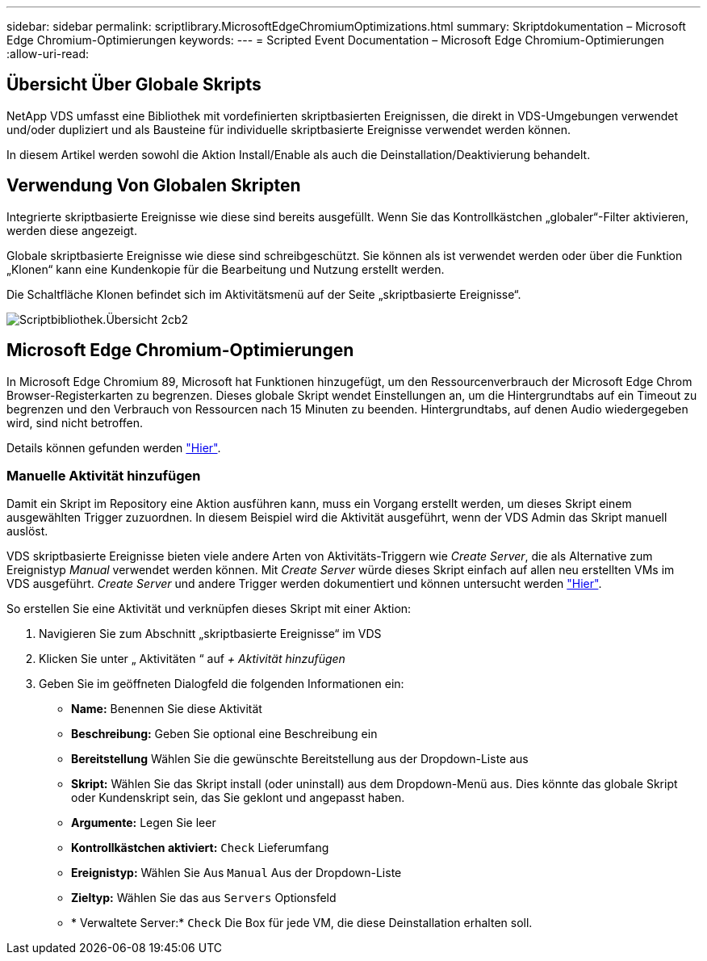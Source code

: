 ---
sidebar: sidebar 
permalink: scriptlibrary.MicrosoftEdgeChromiumOptimizations.html 
summary: Skriptdokumentation – Microsoft Edge Chromium-Optimierungen 
keywords:  
---
= Scripted Event Documentation – Microsoft Edge Chromium-Optimierungen
:allow-uri-read: 




== Übersicht Über Globale Skripts

NetApp VDS umfasst eine Bibliothek mit vordefinierten skriptbasierten Ereignissen, die direkt in VDS-Umgebungen verwendet und/oder dupliziert und als Bausteine für individuelle skriptbasierte Ereignisse verwendet werden können.

In diesem Artikel werden sowohl die Aktion Install/Enable als auch die Deinstallation/Deaktivierung behandelt.



== Verwendung Von Globalen Skripten

Integrierte skriptbasierte Ereignisse wie diese sind bereits ausgefüllt. Wenn Sie das Kontrollkästchen „globaler“-Filter aktivieren, werden diese angezeigt.

Globale skriptbasierte Ereignisse wie diese sind schreibgeschützt. Sie können als ist verwendet werden oder über die Funktion „Klonen“ kann eine Kundenkopie für die Bearbeitung und Nutzung erstellt werden.

Die Schaltfläche Klonen befindet sich im Aktivitätsmenü auf der Seite „skriptbasierte Ereignisse“.

image::scriptlibrary.overview-2ccb2.png[Scriptbibliothek.Übersicht 2cb2]



== Microsoft Edge Chromium-Optimierungen

In Microsoft Edge Chromium 89, Microsoft hat Funktionen hinzugefügt, um den Ressourcenverbrauch der Microsoft Edge Chrom Browser-Registerkarten zu begrenzen. Dieses globale Skript wendet Einstellungen an, um die Hintergrundtabs auf ein Timeout zu begrenzen und den Verbrauch von Ressourcen nach 15 Minuten zu beenden. Hintergrundtabs, auf denen Audio wiedergegeben wird, sind nicht betroffen.

Details können gefunden werden link:https://blogs.windows.com/msedgedev/2021/03/04/edge-89-performance/["Hier"].



=== Manuelle Aktivität hinzufügen

Damit ein Skript im Repository eine Aktion ausführen kann, muss ein Vorgang erstellt werden, um dieses Skript einem ausgewählten Trigger zuzuordnen. In diesem Beispiel wird die Aktivität ausgeführt, wenn der VDS Admin das Skript manuell auslöst.

VDS skriptbasierte Ereignisse bieten viele andere Arten von Aktivitäts-Triggern wie _Create Server_, die als Alternative zum Ereignistyp _Manual_ verwendet werden können. Mit _Create Server_ würde dieses Skript einfach auf allen neu erstellten VMs im VDS ausgeführt. _Create Server_ und andere Trigger werden dokumentiert und können untersucht werden link:Management.Scripted_Events.scripted_events.html["Hier"].

.So erstellen Sie eine Aktivität und verknüpfen dieses Skript mit einer Aktion:
. Navigieren Sie zum Abschnitt „skriptbasierte Ereignisse“ im VDS
. Klicken Sie unter „ Aktivitäten “ auf _+ Aktivität hinzufügen_
. Geben Sie im geöffneten Dialogfeld die folgenden Informationen ein:
+
** *Name:* Benennen Sie diese Aktivität
** *Beschreibung:* Geben Sie optional eine Beschreibung ein
** *Bereitstellung* Wählen Sie die gewünschte Bereitstellung aus der Dropdown-Liste aus
** *Skript:* Wählen Sie das Skript install (oder uninstall) aus dem Dropdown-Menü aus. Dies könnte das globale Skript oder Kundenskript sein, das Sie geklont und angepasst haben.
** *Argumente:* Legen Sie leer
** *Kontrollkästchen aktiviert:* `Check` Lieferumfang
** *Ereignistyp:* Wählen Sie Aus `Manual` Aus der Dropdown-Liste
** *Zieltyp:* Wählen Sie das aus `Servers` Optionsfeld
** * Verwaltete Server:* `Check` Die Box für jede VM, die diese Deinstallation erhalten soll.



